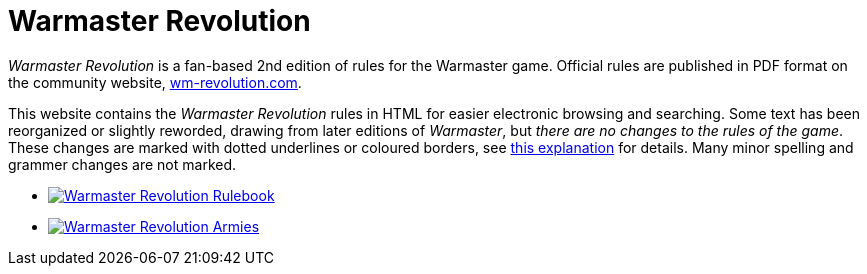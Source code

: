 = Warmaster Revolution
:page-no-next: true
:page-layout: home
:page-omitnavigation: true

_Warmaster Revolution_ is a fan-based 2nd edition of rules for the Warmaster game. Official rules are published in PDF format on the community website, https://www.wm-revolution.com/[wm-revolution.com].

This website contains the _Warmaster Revolution_ rules in HTML for easier electronic browsing and searching.  Some text has been reorganized or slightly reworded, drawing from later editions of _Warmaster_, but _there are no changes to the rules of the game_.  These changes are marked with dotted underlines or coloured borders, see xref:revolution:rules:editors-note.adoc#website-editors-note[this explanation] for details.  Many minor spelling and grammer changes are not marked.

[.blocks]
* xref:revolution:rules:index.adoc[image:revolution:rules:warmaster-revolution-rules-cover.webp[Warmaster Revolution Rulebook]]
* xref:revolution:armies:index.adoc[image:revolution:armies:warmaster-revolution-armies-cover.webp[Warmaster Revolution Armies]]
